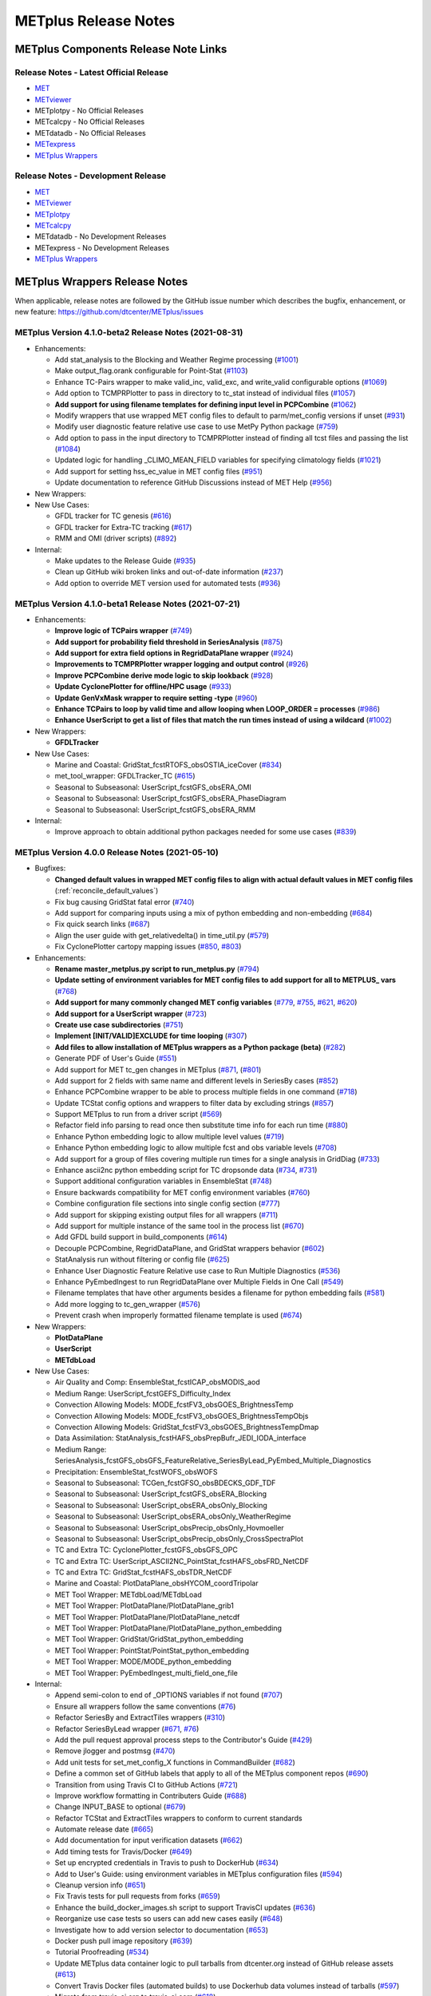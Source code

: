 METplus Release Notes
=====================

METplus Components Release Note Links
-------------------------------------

Release Notes - Latest Official Release
^^^^^^^^^^^^^^^^^^^^^^^^^^^^^^^^^^^^^^^

* `MET <https://met.readthedocs.io/en/latest/Users_Guide/release-notes.html>`__
* `METviewer <https://metviewer.readthedocs.io/en/latest/Users_Guide/release-notes.html>`__
*  METplotpy - No Official Releases
*  METcalcpy - No Official Releases
*  METdatadb - No Official Releases
* `METexpress <https://github.com/dtcenter/METexpress/releases>`__
* `METplus Wrappers <https://metplus.readthedocs.io/en/latest/Users_Guide/release-notes.html>`__

Release Notes - Development Release
^^^^^^^^^^^^^^^^^^^^^^^^^^^^^^^^^^^

* `MET <https://met.readthedocs.io/en/develop/Users_Guide/release-notes.html>`__
* `METviewer <https://metviewer.readthedocs.io/en/develop/Users_Guide/release-notes.html>`__
* `METplotpy <https://github.com/dtcenter/METplotpy/releases>`__
* `METcalcpy <https://github.com/dtcenter/METcalcpy/releases>`__
*  METdatadb - No Development Releases
*  METexpress - No Development Releases 
* `METplus Wrappers <https://metplus.readthedocs.io/en/develop/Users_Guide/release-notes.html>`__

METplus Wrappers Release Notes
------------------------------

When applicable, release notes are followed by the GitHub issue number which
describes the bugfix, enhancement, or new feature:
https://github.com/dtcenter/METplus/issues


METplus Version 4.1.0-beta2 Release Notes (2021-08-31)
^^^^^^^^^^^^^^^^^^^^^^^^^^^^^^^^^^^^^^^^^^^^^^^^^^^^^^

* Enhancements:

  * Add stat_analysis to the Blocking and Weather Regime processing (`#1001 <https://github.com/dtcenter/METplus/issues/1001>`_)
  * Make output_flag.orank configurable for Point-Stat (`#1103 <https://github.com/dtcenter/METplus/issues/1103>`_)
  * Enhance TC-Pairs wrapper to make valid_inc, valid_exc, and write_valid configurable options (`#1069 <https://github.com/dtcenter/METplus/issues/1069>`_)
  * Add option to TCMPRPlotter to pass in directory to tc_stat instead of individual files (`#1057 <https://github.com/dtcenter/METplus/issues/1057>`_)
  * **Add support for using filename templates for defining input level in PCPCombine** (`#1062 <https://github.com/dtcenter/METplus/issues/1062>`_)
  * Modify wrappers that use wrapped MET config files to default to parm/met_config versions if unset (`#931 <https://github.com/dtcenter/METplus/issues/931>`_)
  * Modify user diagnostic feature relative use case to use MetPy Python package (`#759 <https://github.com/dtcenter/METplus/issues/759>`_)
  * Add option to pass in the input directory to TCMPRPlotter instead of finding all tcst files and passing the list (`#1084 <https://github.com/dtcenter/METplus/issues/1084>`_)
  * Updated logic for handling _CLIMO_MEAN_FIELD variables for specifying climatology fields (`#1021 <https://github.com/dtcenter/METplus/issues/1021>`_)
  * Add support for setting hss_ec_value in MET config files (`#951 <https://github.com/dtcenter/METplus/issues/951>`_)
  * Update documentation to reference GitHub Discussions instead of MET Help (`#956 <https://github.com/dtcenter/METplus/issues/956>`_)

* New Wrappers:

* New Use Cases:

  * GFDL tracker for TC genesis (`#616 <https://github.com/dtcenter/METplus/issues/616>`_)
  * GFDL tracker for Extra-TC tracking (`#617 <https://github.com/dtcenter/METplus/issues/617>`_)
  * RMM and OMI (driver scripts) (`#892 <https://github.com/dtcenter/METplus/issues/892>`_)

* Internal:

  * Make updates to the Release Guide (`#935 <https://github.com/dtcenter/METplus/issues/935>`_)
  * Clean up GitHub wiki broken links and out-of-date information (`#237 <https://github.com/dtcenter/METplus/issues/237>`_)
  * Add option to override MET version used for automated tests (`#936 <https://github.com/dtcenter/METplus/issues/936>`_)


METplus Version 4.1.0-beta1 Release Notes (2021-07-21)
^^^^^^^^^^^^^^^^^^^^^^^^^^^^^^^^^^^^^^^^^^^^^^^^^^^^^^

* Enhancements:

  * **Improve logic of TCPairs wrapper** (`#749 <https://github.com/dtcenter/METplus/issues/749>`_)
  * **Add support for probability field threshold in SeriesAnalysis** (`#875 <https://github.com/dtcenter/METplus/issues/875>`_)
  * **Add support for extra field options in RegridDataPlane wrapper** (`#924 <https://github.com/dtcenter/METplus/issues/924>`_)
  * **Improvements to TCMPRPlotter wrapper logging and output control** (`#926 <https://github.com/dtcenter/METplus/issues/926>`_)
  * **Improve PCPCombine derive mode logic to skip lookback** (`#928 <https://github.com/dtcenter/METplus/issues/928>`_)
  * **Update CyclonePlotter for offline/HPC usage** (`#933 <https://github.com/dtcenter/METplus/issues/933>`_)
  * **Update GenVxMask wrapper to require setting -type** (`#960 <https://github.com/dtcenter/METplus/issues/960>`_)
  * **Enhance TCPairs to loop by valid time and allow looping when LOOP_ORDER = processes** (`#986 <https://github.com/dtcenter/METplus/issues/986>`_)
  * **Enhance UserScript to get a list of files that match the run times instead of using a wildcard** (`#1002 <https://github.com/dtcenter/METplus/issues/1002>`_)


* New Wrappers:

  * **GFDLTracker**


* New Use Cases:

  * Marine and Coastal: GridStat_fcstRTOFS_obsOSTIA_iceCover (`#834 <https://github.com/dtcenter/METplus/issues/834>`_)
  * met_tool_wrapper: GFDLTracker_TC (`#615 <https://github.com/dtcenter/METplus/issues/615>`_)
  * Seasonal to Subseasonal: UserScript_fcstGFS_obsERA_OMI
  * Seasonal to Subseasonal: UserScript_fcstGFS_obsERA_PhaseDiagram
  * Seasonal to Subseasonal: UserScript_fcstGFS_obsERA_RMM


* Internal:

  * Improve approach to obtain additional python packages needed for some use cases (`#839 <https://github.com/dtcenter/METplus/issues/839>`_)

METplus Version 4.0.0 Release Notes (2021-05-10)
^^^^^^^^^^^^^^^^^^^^^^^^^^^^^^^^^^^^^^^^^^^^^^^^

* Bugfixes:

  * **Changed default values in wrapped MET config files to align with actual default values in MET config files** (:ref:`reconcile_default_values`)
  * Fix bug causing GridStat fatal error (`#740 <https://github.com/dtcenter/METplus/issues/740>`_)
  * Add support for comparing inputs using a mix of python embedding and non-embedding (`#684 <https://github.com/dtcenter/METplus/issues/684>`_)
  * Fix quick search links (`#687 <https://github.com/dtcenter/METplus/issues/687>`_)
  * Align the user guide with get_relativedelta() in time_util.py (`#579 <https://github.com/dtcenter/METplus/issues/579>`_)
  * Fix CyclonePlotter cartopy mapping issues (`#850 <https://github.com/dtcenter/METplus/issues/850>`_, `#803 <https://github.com/dtcenter/METplus/issues/803>`_)

* Enhancements:

  * **Rename master_metplus.py script to run_metplus.py** (`#794 <https://github.com/dtcenter/METplus/issues/794>`_)
  * **Update setting of environment variables for MET config files to add support for all to METPLUS\_ vars** (`#768 <https://github.com/dtcenter/METplus/issues/768>`_)
  * **Add support for many commonly changed MET config variables** (`#779 <https://github.com/dtcenter/METplus/issues/779>`_, `#755 <https://github.com/dtcenter/METplus/issues/755>`_, `#621 <https://github.com/dtcenter/METplus/issues/621>`_, `#620 <https://github.com/dtcenter/METplus/issues/620>`_)
  * **Add support for a UserScript wrapper** (`#723 <https://github.com/dtcenter/METplus/issues/723>`_)
  * **Create use case subdirectories** (`#751 <https://github.com/dtcenter/METplus/issues/751>`_)
  * **Implement [INIT/VALID]EXCLUDE for time looping** (`#307 <https://github.com/dtcenter/METplus/issues/307>`_)
  * **Add files to allow installation of METplus wrappers as a Python package (beta)** (`#282 <https://github.com/dtcenter/METplus/issues/282>`_)
  * Generate PDF of User's Guide (`#551 <https://github.com/dtcenter/METplus/issues/551>`_)
  * Add support for MET tc_gen changes in METplus (`#871 <https://github.com/dtcenter/METplus/issues/871>`_, (`#801 <https://github.com/dtcenter/METplus/issues/801>`_)
  * Add support for 2 fields with same name and different levels in SeriesBy cases (`#852 <https://github.com/dtcenter/METplus/issues/852>`_)
  * Enhance PCPCombine wrapper to be able to process multiple fields in one command (`#718 <https://github.com/dtcenter/METplus/issues/718>`_)
  * Update TCStat config options and wrappers to filter data by excluding strings (`#857 <https://github.com/dtcenter/METplus/issues/857>`_)
  * Support METplus to run from a driver script (`#569 <https://github.com/dtcenter/METplus/issues/569>`_)
  * Refactor field info parsing to read once then substitute time info for each run time (`#880 <https://github.com/dtcenter/METplus/issues/880>`_)
  * Enhance Python embedding logic to allow multiple level values (`#719 <https://github.com/dtcenter/METplus/issues/719>`_)
  * Enhance Python embedding logic to allow multiple fcst and obs variable levels (`#708 <https://github.com/dtcenter/METplus/issues/708>`_)
  * Add support for a group of files covering multiple run times for a single analysis in GridDiag (`#733 <https://github.com/dtcenter/METplus/issues/733>`_)
  * Enhance ascii2nc python embedding script for TC dropsonde data (`#734 <https://github.com/dtcenter/METplus/issues/734>`_, `#731 <https://github.com/dtcenter/METplus/issues/731>`_)
  * Support additional configuration variables in EnsembleStat (`#748 <https://github.com/dtcenter/METplus/issues/748>`_)
  * Ensure backwards compatibility for MET config environment variables (`#760 <https://github.com/dtcenter/METplus/issues/760>`_)
  * Combine configuration file sections into single config section (`#777 <https://github.com/dtcenter/METplus/issues/777>`_)
  * Add support for skipping existing output files for all wrappers  (`#711 <https://github.com/dtcenter/METplus/issues/711>`_)
  * Add support for multiple instance of the same tool in the process list  (`#670 <https://github.com/dtcenter/METplus/issues/670>`_)
  * Add GFDL build support in build_components (`#614 <https://github.com/dtcenter/METplus/issues/614>`_)
  * Decouple PCPCombine, RegridDataPlane, and GridStat wrappers behavior (`#602 <https://github.com/dtcenter/METplus/issues/602>`_)
  * StatAnalysis run without filtering or config file (`#625 <https://github.com/dtcenter/METplus/issues/625>`_)
  * Enhance User Diagnostic Feature Relative use case to Run Multiple Diagnostics (`#536 <https://github.com/dtcenter/METplus/issues/536>`_)
  * Enhance PyEmbedIngest to run RegridDataPlane over Multiple Fields in One Call (`#549 <https://github.com/dtcenter/METplus/issues/549>`_)
  * Filename templates that have other arguments besides a filename for python embedding fails (`#581 <https://github.com/dtcenter/METplus/issues/581>`_)
  * Add more logging to tc_gen_wrapper (`#576 <https://github.com/dtcenter/METplus/issues/576>`_)
  * Prevent crash when improperly formatted filename template is used (`#674 <https://github.com/dtcenter/METplus/issues/674>`_)

* New Wrappers:

  * **PlotDataPlane**
  * **UserScript**
  * **METdbLoad**

* New Use Cases:

  * Air Quality and Comp: EnsembleStat_fcstICAP_obsMODIS_aod
  * Medium Range: UserScript_fcstGEFS_Difficulty_Index
  * Convection Allowing Models: MODE_fcstFV3_obsGOES_BrightnessTemp
  * Convection Allowing Models: MODE_fcstFV3_obsGOES_BrightnessTempObjs
  * Convection Allowing Models: GridStat_fcstFV3_obsGOES_BrightnessTempDmap
  * Data Assimilation: StatAnalysis_fcstHAFS_obsPrepBufr_JEDI_IODA_interface
  * Medium Range: SeriesAnalysis_fcstGFS_obsGFS_FeatureRelative_SeriesByLead_PyEmbed_Multiple_Diagnostics
  * Precipitation: EnsembleStat_fcstWOFS_obsWOFS
  * Seasonal to Subseasonal: TCGen_fcstGFSO_obsBDECKS_GDF_TDF
  * Seasonal to Subseasonal: UserScript_fcstGFS_obsERA_Blocking
  * Seasonal to Subseasonal: UserScript_obsERA_obsOnly_Blocking
  * Seasonal to Subseasonal: UserScript_obsERA_obsOnly_WeatherRegime
  * Seasonal to Subseasonal: UserScript_obsPrecip_obsOnly_Hovmoeller
  * Seasonal to Subseasonal: UserScript_obsPrecip_obsOnly_CrossSpectraPlot
  * TC and Extra TC: CyclonePlotter_fcstGFS_obsGFS_OPC
  * TC and Extra TC: UserScript_ASCII2NC_PointStat_fcstHAFS_obsFRD_NetCDF
  * TC and Extra TC: GridStat_fcstHAFS_obsTDR_NetCDF
  * Marine and Coastal: PlotDataPlane_obsHYCOM_coordTripolar
  * MET Tool Wrapper: METdbLoad/METdbLoad
  * MET Tool Wrapper: PlotDataPlane/PlotDataPlane_grib1
  * MET Tool Wrapper: PlotDataPlane/PlotDataPlane_netcdf
  * MET Tool Wrapper: PlotDataPlane/PlotDataPlane_python_embedding
  * MET Tool Wrapper: GridStat/GridStat_python_embedding
  * MET Tool Wrapper: PointStat/PointStat_python_embedding
  * MET Tool Wrapper: MODE/MODE_python_embedding
  * MET Tool Wrapper: PyEmbedIngest_multi_field_one_file

* Internal:

  * Append semi-colon to end of _OPTIONS variables if not found (`#707 <https://github.com/dtcenter/METplus/issues/707>`_)
  * Ensure all wrappers follow the same conventions (`#76 <https://github.com/dtcenter/METplus/issues/76>`_)
  * Refactor SeriesBy and ExtractTiles wrappers (`#310 <https://github.com/dtcenter/METplus/issues/310>`_)
  * Refactor SeriesByLead wrapper (`#671 <https://github.com/dtcenter/METplus/issues/671>`_, `#76 <https://github.com/dtcenter/METplus/issues/76>`_)
  * Add the pull request approval process steps to the Contributor's Guide (`#429 <https://github.com/dtcenter/METplus/issues/429>`_)
  * Remove jlogger and postmsg (`#470 <https://github.com/dtcenter/METplus/issues/470>`_)
  * Add unit tests for set_met_config_X functions in CommandBuilder (`#682 <https://github.com/dtcenter/METplus/issues/682>`_)
  * Define a common set of GitHub labels that apply to all of the METplus component repos (`#690 <https://github.com/dtcenter/METplus/issues/690>`_)
  * Transition from using Travis CI to GitHub Actions (`#721 <https://github.com/dtcenter/METplus/issues/721>`_)
  * Improve workflow formatting in Contributers Guide (`#688 <https://github.com/dtcenter/METplus/issues/688>`_)
  * Change INPUT_BASE to optional (`#679 <https://github.com/dtcenter/METplus/issues/679>`_)
  * Refactor TCStat and ExtractTiles wrappers to conform to current standards
  * Automate release date (`#665 <https://github.com/dtcenter/METplus/issues/665>`_)
  * Add documentation for input verification datasets (`#662 <https://github.com/dtcenter/METplus/issues/662>`_)
  * Add timing tests for Travis/Docker (`#649 <https://github.com/dtcenter/METplus/issues/649>`_)
  * Set up encrypted credentials in Travis to push to DockerHub (`#634 <https://github.com/dtcenter/METplus/issues/634>`_)
  * Add to User's Guide: using environment variables in METplus configuration files (`#594 <https://github.com/dtcenter/METplus/issues/594>`_)
  * Cleanup version info (`#651 <https://github.com/dtcenter/METplus/issues/651>`_)
  * Fix Travis tests for pull requests from forks (`#659 <https://github.com/dtcenter/METplus/issues/659>`_)
  * Enhance the build_docker_images.sh script to support TravisCI updates (`#636 <https://github.com/dtcenter/METplus/issues/636>`_)
  * Reorganize use case tests so users can add new cases easily (`#648 <https://github.com/dtcenter/METplus/issues/648>`_)
  * Investigate how to add version selector to documentation (`#653 <https://github.com/dtcenter/METplus/issues/653>`_)
  * Docker push pull image repository (`#639 <https://github.com/dtcenter/METplus/issues/639>`_)
  * Tutorial Proofreading (`#534 <https://github.com/dtcenter/METplus/issues/534>`_)
  * Update METplus data container logic to pull tarballs from dtcenter.org instead of GitHub release assets (`#613 <https://github.com/dtcenter/METplus/issues/613>`_)
  * Convert Travis Docker files (automated builds) to use Dockerhub data volumes instead of tarballs (`#597 <https://github.com/dtcenter/METplus/issues/597>`_)
  * Migrate from travis-ci.org to travis-ci.com (`#618 <https://github.com/dtcenter/METplus/issues/618>`_)
  * Migrate Docker run commands to the METplus ci/jobs scripts/files (`#607 <https://github.com/dtcenter/METplus/issues/607>`_)
  * Add stage to Travis to update or create data volumes when new sample data is available (`#633 <https://github.com/dtcenter/METplus/issues/633>`_)
  * Docker data caching (`#623 <https://github.com/dtcenter/METplus/issues/623>`_)
  * Tutorial testing on supported platforms (`#468 <https://github.com/dtcenter/METplus/issues/468>`_)
  * Add additional Branch support to the Travis CI pipeline (`#478 <https://github.com/dtcenter/METplus/issues/478>`_)
  * Change $DOCKER_WORK_DIR from /metplus to /root to be consistent with METplus tutorial (`#595 <https://github.com/dtcenter/METplus/issues/595>`_)
  * Add all use_cases to automated tests (eg Travis) (`#571 <https://github.com/dtcenter/METplus/issues/571>`_)
  * Add support to run METplus tests against multiple version of Python (`#483 <https://github.com/dtcenter/METplus/issues/483>`_)
  * Enhanced testing to use Docker data volumes to supply truth data for output comparisons (`#567 <https://github.com/dtcenter/METplus/issues/567>`_)
  * Update manage externals for beta5 versions (`#832 <https://github.com/dtcenter/METplus/issues/832>`_)
  * Create a new METplus GitHub issue template for "New Use Case" (`#726 <https://github.com/dtcenter/METplus/issues/726>`_)
